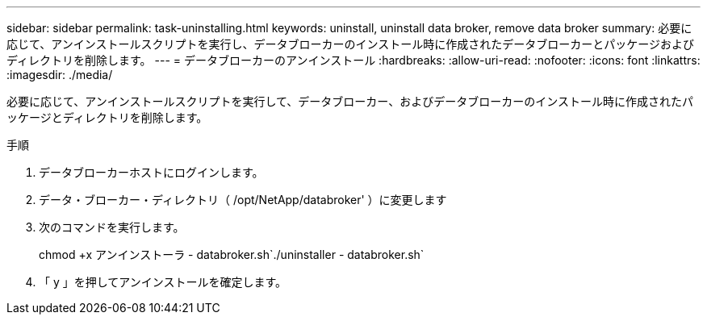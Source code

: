 ---
sidebar: sidebar 
permalink: task-uninstalling.html 
keywords: uninstall, uninstall data broker, remove data broker 
summary: 必要に応じて、アンインストールスクリプトを実行し、データブローカーのインストール時に作成されたデータブローカーとパッケージおよびディレクトリを削除します。 
---
= データブローカーのアンインストール
:hardbreaks:
:allow-uri-read: 
:nofooter: 
:icons: font
:linkattrs: 
:imagesdir: ./media/


[role="lead"]
必要に応じて、アンインストールスクリプトを実行して、データブローカー、およびデータブローカーのインストール時に作成されたパッケージとディレクトリを削除します。

.手順
. データブローカーホストにログインします。
. データ・ブローカー・ディレクトリ（ /opt/NetApp/databroker' ）に変更します
. 次のコマンドを実行します。
+
chmod +x アンインストーラ - databroker.sh`./uninstaller - databroker.sh`

. 「 y 」を押してアンインストールを確定します。

